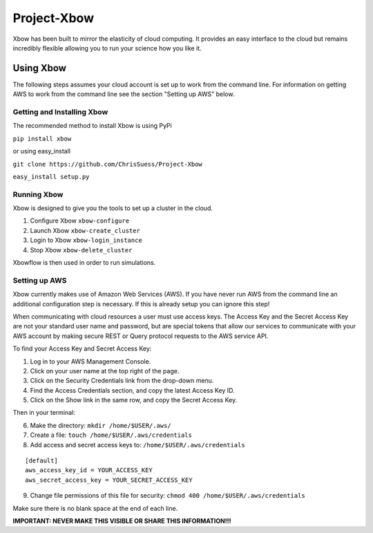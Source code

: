 Project-Xbow
============

Xbow has been built to mirror the elasticity of cloud computing. It
provides an easy interface to the cloud but remains incredibly flexible
allowing you to run your science how you like it.

Using Xbow
----------

The following steps assumes your cloud account is set up to work
from the command line. For information on getting AWS to work
from the command line see the section "Setting up AWS" below.

Getting and Installing Xbow
~~~~~~~~~~~~~~~~~~~~~~~~~~~

The recommended method to install Xbow is using PyPi

``pip install xbow``

or using easy_install

``git clone https://github.com/ChrisSuess/Project-Xbow``

``easy_install setup.py``


Running Xbow
~~~~~~~~~~~~

Xbow is designed to give you the tools to set up a cluster in the
cloud.

1. Configure Xbow ``xbow-configure``
2. Launch Xbow ``xbow-create_cluster``
3. Login to Xbow ``xbow-login_instance``
4. Stop Xbow ``xbow-delete_cluster``

Xbowflow is then used in order to run simulations.


Setting up AWS
~~~~~~~~~~~~~~

Xbow currently makes use of Amazon Web Services (AWS). If you have never
run AWS from the command line an additional configuration step is
necessary. If this is already setup you can ignore this step!

When communicating with cloud resources a user must use access keys. The
Access Key and the Secret Access Key are not your standard user name and
password, but are special tokens that allow our services to communicate
with your AWS account by making secure REST or Query protocol requests
to the AWS service API.

To find your Access Key and Secret Access Key:

1. Log in to your AWS Management Console.
2. Click on your user name at the top right of the page.
3. Click on the Security Credentials link from the drop-down menu.
4. Find the Access Credentials section, and copy the latest Access Key
   ID.
5. Click on the Show link in the same row, and copy the Secret Access
   Key.

Then in your terminal:

6. Make the directory: ``mkdir /home/$USER/.aws/``
7. Create a file: ``touch /home/$USER/.aws/credentials``
8. Add access and secret access keys to:
   ``/home/$USER/.aws/credentials``

::

    [default]
    aws_access_key_id = YOUR_ACCESS_KEY
    aws_secret_access_key = YOUR_SECRET_ACCESS_KEY

9. Change file permissions of this file for security:
   ``chmod 400 /home/$USER/.aws/credentials``

Make sure there is no blank space at the end of each line.

**IMPORTANT: NEVER MAKE THIS VISIBLE OR SHARE THIS INFORMATION!!!**


